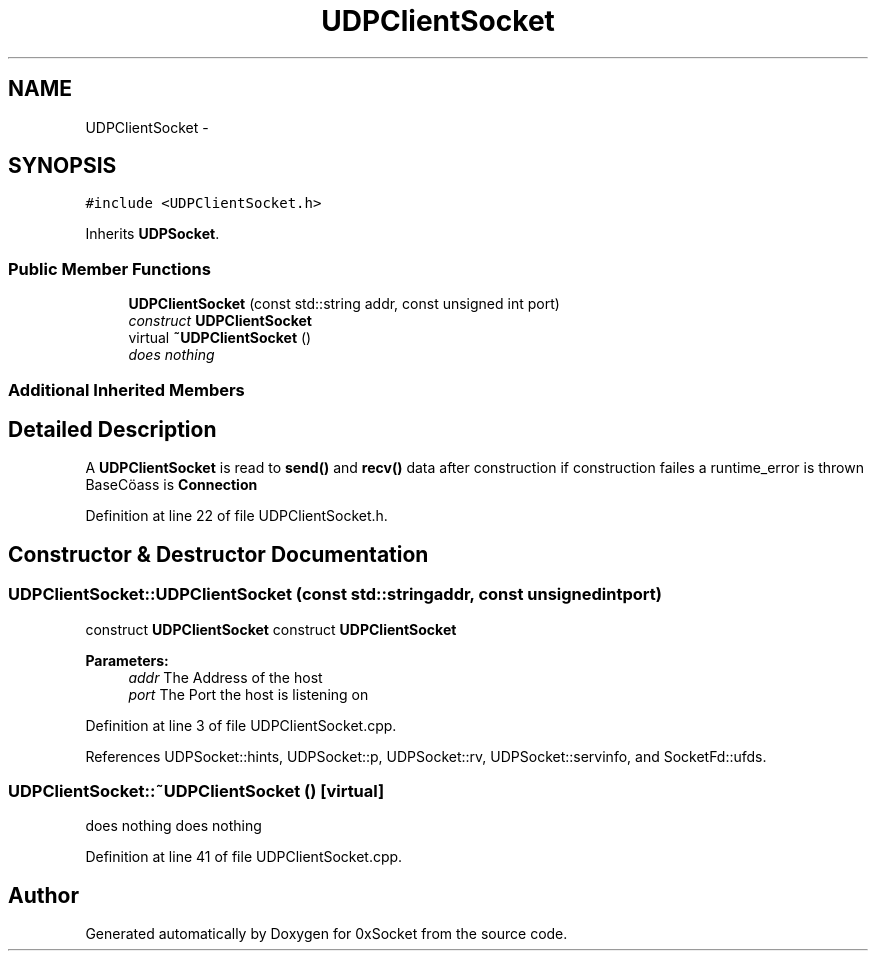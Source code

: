 .TH "UDPClientSocket" 3 "Fri Oct 3 2014" "Version 0.3" "0xSocket" \" -*- nroff -*-
.ad l
.nh
.SH NAME
UDPClientSocket \- 
.SH SYNOPSIS
.br
.PP
.PP
\fC#include <UDPClientSocket\&.h>\fP
.PP
Inherits \fBUDPSocket\fP\&.
.SS "Public Member Functions"

.in +1c
.ti -1c
.RI "\fBUDPClientSocket\fP (const std::string addr, const unsigned int port)"
.br
.RI "\fIconstruct \fBUDPClientSocket\fP \fP"
.ti -1c
.RI "virtual \fB~UDPClientSocket\fP ()"
.br
.RI "\fIdoes nothing \fP"
.in -1c
.SS "Additional Inherited Members"
.SH "Detailed Description"
.PP 
A \fBUDPClientSocket\fP is read to \fBsend()\fP and \fBrecv()\fP data after construction if construction failes a runtime_error is thrown BaseCöass is \fBConnection\fP 
.PP
Definition at line 22 of file UDPClientSocket\&.h\&.
.SH "Constructor & Destructor Documentation"
.PP 
.SS "UDPClientSocket::UDPClientSocket (const std::stringaddr, const unsigned intport)"

.PP
construct \fBUDPClientSocket\fP construct \fBUDPClientSocket\fP 
.PP
\fBParameters:\fP
.RS 4
\fIaddr\fP The Address of the host 
.br
\fIport\fP The Port the host is listening on 
.RE
.PP

.PP
Definition at line 3 of file UDPClientSocket\&.cpp\&.
.PP
References UDPSocket::hints, UDPSocket::p, UDPSocket::rv, UDPSocket::servinfo, and SocketFd::ufds\&.
.SS "UDPClientSocket::~UDPClientSocket ()\fC [virtual]\fP"

.PP
does nothing does nothing 
.PP
Definition at line 41 of file UDPClientSocket\&.cpp\&.

.SH "Author"
.PP 
Generated automatically by Doxygen for 0xSocket from the source code\&.
